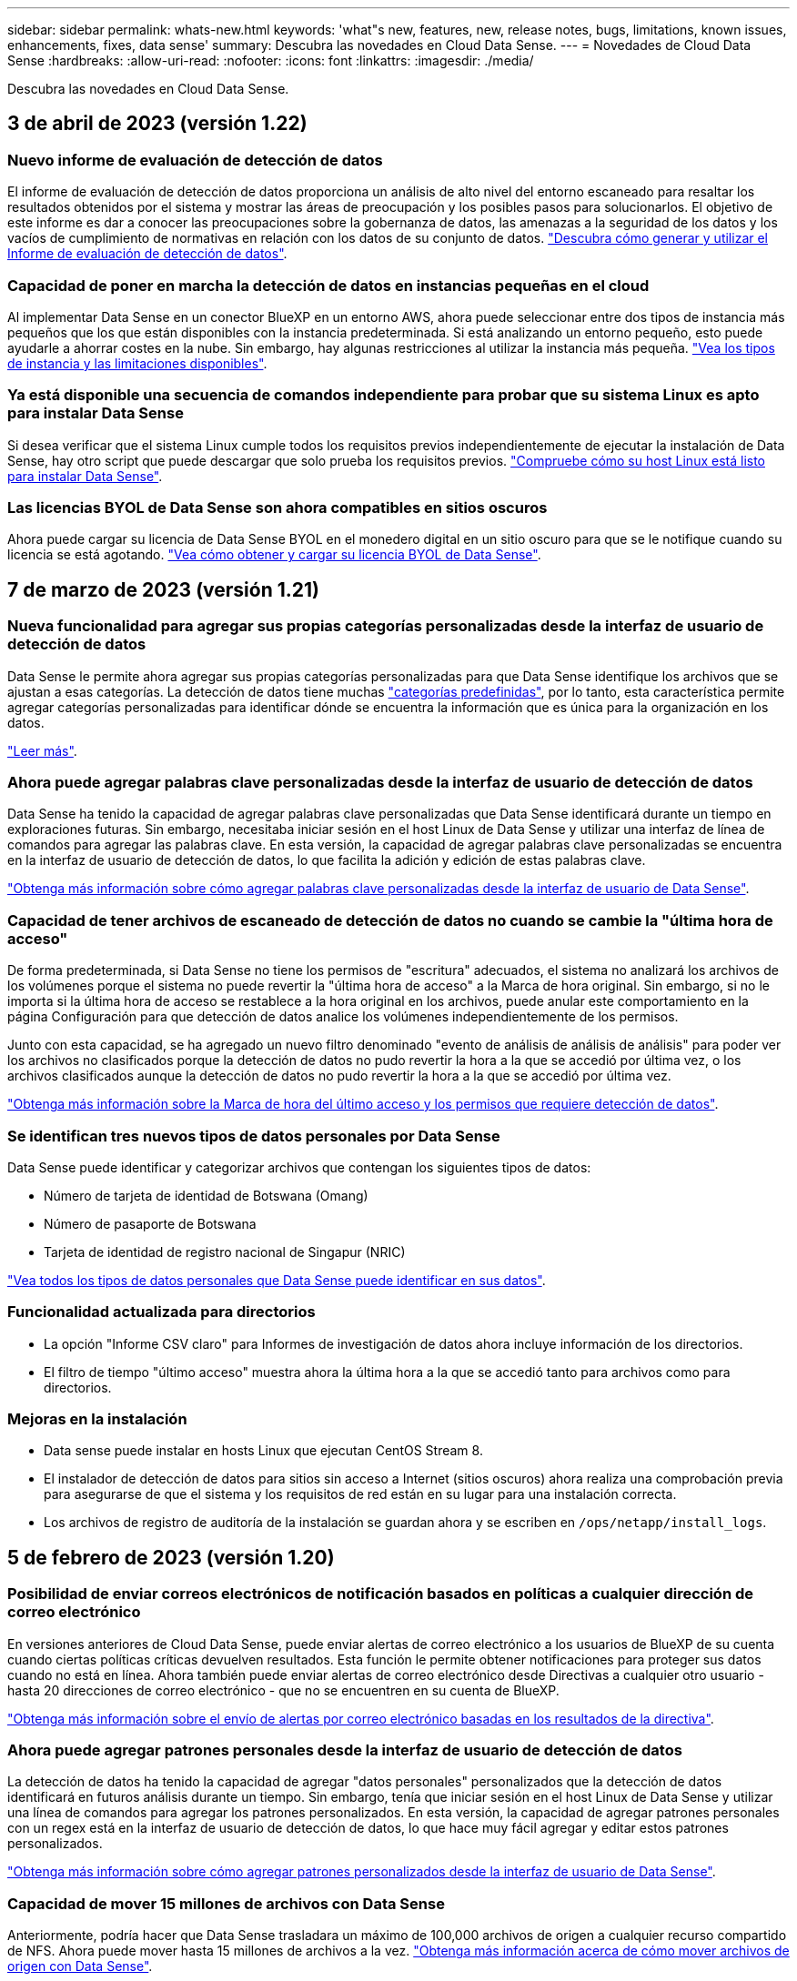 ---
sidebar: sidebar 
permalink: whats-new.html 
keywords: 'what"s new, features, new, release notes, bugs, limitations, known issues, enhancements, fixes, data sense' 
summary: Descubra las novedades en Cloud Data Sense. 
---
= Novedades de Cloud Data Sense
:hardbreaks:
:allow-uri-read: 
:nofooter: 
:icons: font
:linkattrs: 
:imagesdir: ./media/


[role="lead"]
Descubra las novedades en Cloud Data Sense.



== 3 de abril de 2023 (versión 1.22)



=== Nuevo informe de evaluación de detección de datos

El informe de evaluación de detección de datos proporciona un análisis de alto nivel del entorno escaneado para resaltar los resultados obtenidos por el sistema y mostrar las áreas de preocupación y los posibles pasos para solucionarlos. El objetivo de este informe es dar a conocer las preocupaciones sobre la gobernanza de datos, las amenazas a la seguridad de los datos y los vacíos de cumplimiento de normativas en relación con los datos de su conjunto de datos. https://docs.netapp.com/us-en/cloud-manager-data-sense/task-controlling-governance-data.html#data-discovery-assessment-report["Descubra cómo generar y utilizar el Informe de evaluación de detección de datos"].



=== Capacidad de poner en marcha la detección de datos en instancias pequeñas en el cloud

Al implementar Data Sense en un conector BlueXP en un entorno AWS, ahora puede seleccionar entre dos tipos de instancia más pequeños que los que están disponibles con la instancia predeterminada. Si está analizando un entorno pequeño, esto puede ayudarle a ahorrar costes en la nube. Sin embargo, hay algunas restricciones al utilizar la instancia más pequeña. https://docs.netapp.com/us-en/cloud-manager-data-sense/concept-cloud-compliance.html#using-a-smaller-instance-type["Vea los tipos de instancia y las limitaciones disponibles"].



=== Ya está disponible una secuencia de comandos independiente para probar que su sistema Linux es apto para instalar Data Sense

Si desea verificar que el sistema Linux cumple todos los requisitos previos independientemente de ejecutar la instalación de Data Sense, hay otro script que puede descargar que solo prueba los requisitos previos. https://docs.netapp.com/us-en/cloud-manager-data-sense/task-test-linux-system.html["Compruebe cómo su host Linux está listo para instalar Data Sense"].



=== Las licencias BYOL de Data Sense son ahora compatibles en sitios oscuros

Ahora puede cargar su licencia de Data Sense BYOL en el monedero digital en un sitio oscuro para que se le notifique cuando su licencia se está agotando. https://docs.netapp.com/us-en/cloud-manager-data-sense/task-licensing-datasense.html#obtain-your-cloud-data-sense-license-file["Vea cómo obtener y cargar su licencia BYOL de Data Sense"].



== 7 de marzo de 2023 (versión 1.21)



=== Nueva funcionalidad para agregar sus propias categorías personalizadas desde la interfaz de usuario de detección de datos

Data Sense le permite ahora agregar sus propias categorías personalizadas para que Data Sense identifique los archivos que se ajustan a esas categorías. La detección de datos tiene muchas https://docs.netapp.com/us-en/cloud-manager-data-sense/reference-private-data-categories.html#types-of-categories["categorías predefinidas"], por lo tanto, esta característica permite agregar categorías personalizadas para identificar dónde se encuentra la información que es única para la organización en los datos.

https://docs.netapp.com/us-en/cloud-manager-data-sense/task-managing-data-fusion.html#add-custom-categories["Leer más"^].



=== Ahora puede agregar palabras clave personalizadas desde la interfaz de usuario de detección de datos

Data Sense ha tenido la capacidad de agregar palabras clave personalizadas que Data Sense identificará durante un tiempo en exploraciones futuras. Sin embargo, necesitaba iniciar sesión en el host Linux de Data Sense y utilizar una interfaz de línea de comandos para agregar las palabras clave. En esta versión, la capacidad de agregar palabras clave personalizadas se encuentra en la interfaz de usuario de detección de datos, lo que facilita la adición y edición de estas palabras clave.

https://docs.netapp.com/us-en/cloud-manager-data-sense/task-managing-data-fusion.html#add-custom-keywords-from-a-list-of-words["Obtenga más información sobre cómo agregar palabras clave personalizadas desde la interfaz de usuario de Data Sense"^].



=== Capacidad de tener archivos de escaneado de detección de datos *no* cuando se cambie la "última hora de acceso"

De forma predeterminada, si Data Sense no tiene los permisos de "escritura" adecuados, el sistema no analizará los archivos de los volúmenes porque el sistema no puede revertir la "última hora de acceso" a la Marca de hora original. Sin embargo, si no le importa si la última hora de acceso se restablece a la hora original en los archivos, puede anular este comportamiento en la página Configuración para que detección de datos analice los volúmenes independientemente de los permisos.

Junto con esta capacidad, se ha agregado un nuevo filtro denominado "evento de análisis de análisis de análisis" para poder ver los archivos no clasificados porque la detección de datos no pudo revertir la hora a la que se accedió por última vez, o los archivos clasificados aunque la detección de datos no pudo revertir la hora a la que se accedió por última vez.

https://docs.netapp.com/us-en/cloud-manager-data-sense/reference-collected-metadata.html#last-access-time-timestamp["Obtenga más información sobre la Marca de hora del último acceso y los permisos que requiere detección de datos"].



=== Se identifican tres nuevos tipos de datos personales por Data Sense

Data Sense puede identificar y categorizar archivos que contengan los siguientes tipos de datos:

* Número de tarjeta de identidad de Botswana (Omang)
* Número de pasaporte de Botswana
* Tarjeta de identidad de registro nacional de Singapur (NRIC)


https://docs.netapp.com/us-en/cloud-manager-data-sense/reference-private-data-categories.html#types-of-personal-data["Vea todos los tipos de datos personales que Data Sense puede identificar en sus datos"].



=== Funcionalidad actualizada para directorios

* La opción "Informe CSV claro" para Informes de investigación de datos ahora incluye información de los directorios.
* El filtro de tiempo "último acceso" muestra ahora la última hora a la que se accedió tanto para archivos como para directorios.




=== Mejoras en la instalación

* Data sense puede instalar en hosts Linux que ejecutan CentOS Stream 8.
* El instalador de detección de datos para sitios sin acceso a Internet (sitios oscuros) ahora realiza una comprobación previa para asegurarse de que el sistema y los requisitos de red están en su lugar para una instalación correcta.
* Los archivos de registro de auditoría de la instalación se guardan ahora y se escriben en `/ops/netapp/install_logs`.




== 5 de febrero de 2023 (versión 1.20)



=== Posibilidad de enviar correos electrónicos de notificación basados en políticas a cualquier dirección de correo electrónico

En versiones anteriores de Cloud Data Sense, puede enviar alertas de correo electrónico a los usuarios de BlueXP de su cuenta cuando ciertas políticas críticas devuelven resultados. Esta función le permite obtener notificaciones para proteger sus datos cuando no está en línea. Ahora también puede enviar alertas de correo electrónico desde Directivas a cualquier otro usuario - hasta 20 direcciones de correo electrónico - que no se encuentren en su cuenta de BlueXP.

https://docs.netapp.com/us-en/cloud-manager-data-sense/task-using-policies.html#sending-email-alerts-when-non-compliant-data-is-found["Obtenga más información sobre el envío de alertas por correo electrónico basadas en los resultados de la directiva"].



=== Ahora puede agregar patrones personales desde la interfaz de usuario de detección de datos

La detección de datos ha tenido la capacidad de agregar "datos personales" personalizados que la detección de datos identificará en futuros análisis durante un tiempo. Sin embargo, tenía que iniciar sesión en el host Linux de Data Sense y utilizar una línea de comandos para agregar los patrones personalizados. En esta versión, la capacidad de agregar patrones personales con un regex está en la interfaz de usuario de detección de datos, lo que hace muy fácil agregar y editar estos patrones personalizados.

https://docs.netapp.com/us-en/cloud-manager-data-sense/task-managing-data-fusion.html#add-custom-personal-data-identifiers-using-a-regex["Obtenga más información sobre cómo agregar patrones personalizados desde la interfaz de usuario de Data Sense"^].



=== Capacidad de mover 15 millones de archivos con Data Sense

Anteriormente, podría hacer que Data Sense trasladara un máximo de 100,000 archivos de origen a cualquier recurso compartido de NFS. Ahora puede mover hasta 15 millones de archivos a la vez. https://docs.netapp.com/us-en/cloud-manager-data-sense/task-managing-highlights.html#moving-source-files-to-an-nfs-share["Obtenga más información acerca de cómo mover archivos de origen con Data Sense"].



=== Capacidad para ver el número de usuarios que tienen acceso a archivos de SharePoint Online

El filtro "número de usuarios con acceso" ahora admite archivos almacenados en repositorios en línea de SharePoint. Anteriormente, solo se admitía los ficheros con recursos compartidos CIFS. Tenga en cuenta que los grupos de SharePoint que no están basados en directorios activos no se contarán en este filtro en este momento.



=== Se ha agregado un nuevo estado "éxito parcial" al panel Estado de acción

El nuevo estado "éxito parcial" indica que una acción de detección de datos ha finalizado y que algunos elementos han fallado y algunos elementos han tenido éxito, por ejemplo, al mover o eliminar archivos 100. Además, se ha cambiado el nombre del estado "terminado" por "correcto". En el pasado, el estado "terminado" podría incluir acciones que se han realizado correctamente y que han fallado. Ahora el estado "éxito" significa que todas las acciones se han realizado correctamente en todos los elementos. https://docs.netapp.com/us-en/cloud-manager-data-sense/task-view-compliance-actions.html["Consulte cómo ver el panel Estado de acciones"].



== 9 de enero de 2023 (versión 1.19)



=== Capacidad para ver un gráfico de archivos que contienen datos confidenciales y que son excesivamente permisivos

El panel de control de gobierno ha agregado un área nueva _sensible Data y permisos amplios_ que proporciona un mapa térmico de archivos que contienen datos confidenciales (incluidos datos personales confidenciales y confidenciales) y que son demasiado permisivos. Esto puede ayudarle a ver dónde puede tener algunos riesgos con datos confidenciales. https://docs.netapp.com/us-en/cloud-manager-data-sense/task-controlling-governance-data.html#data-listed-by-sensitivity-and-wide-permissions["Leer más"].



=== Hay tres filtros nuevos disponibles en la página Investigación de datos

Hay nuevos filtros disponibles para refinar los resultados que se muestran en la página Investigación de datos:

* El filtro "número de usuarios con acceso" muestra qué archivos y carpetas están abiertos a un determinado número de usuarios. Puede elegir un intervalo de números para refinar los resultados, por ejemplo, para ver los archivos a los que pueden acceder 51-100 usuarios.
* Los filtros "Hora de creación", "Hora descubierta", "última modificación" y "último acceso" ahora permiten crear un intervalo de fechas personalizado en lugar de sólo seleccionar un intervalo de días predefinido. Por ejemplo, puede buscar archivos con una "hora creada" "más de 6 meses" o con una fecha "última modificación" dentro de los "últimos 10 días".
* El filtro "Ruta de acceso" le permite especificar rutas que desea excluir de los resultados de la consulta filtrada. Si introduce rutas de acceso para incluir y excluir determinados datos, detección de datos busca primero todos los archivos en las rutas de acceso incluidas, quita los archivos de las rutas de acceso excluidas y, a continuación, muestra los resultados.


https://docs.netapp.com/us-en/cloud-manager-data-sense/task-investigate-data.html#filtering-data-in-the-data-investigation-page["Consulte la lista de todos los filtros que puede utilizar para investigar los datos"].



=== El sentido de los datos puede identificar el número individual japonés

Data Sense puede identificar y categorizar archivos que contengan el número individual japonés (también conocido como Mi número). Esto incluye tanto el número personal como el número de mi corporativo. https://docs.netapp.com/us-en/cloud-manager-data-sense/reference-private-data-categories.html#types-of-personal-data["Vea todos los tipos de datos personales que Data Sense puede identificar en sus datos"].



== 11 de diciembre de 2022 (versión 1.18)



=== Mejoras en la instalación en las instalaciones

Se han agregado las siguientes mejoras para la instalación de detección de datos en las instalaciones:

* Ahora se comprueban algunos requisitos previos adicionales antes de que la instalación comience en un host local. Esto ayuda a asegurarse de que el sistema host esté preparado al 100 % para tener instalado el software Data Sense:
+
** comprobar si hay suficiente espacio en `/var/lib/docker`, `/tmp`, y. `/opt`
** pruebe los permisos pertinentes en todas las carpetas necesarias


* En la página Configuración, la sección entornos de trabajo muestra ahora _Working Environment ID_ y el _Scanner Group_ name. Necesitará conocer el identificador de entorno de trabajo si planea utilizar varios hosts de detección de datos para proporcionar potencia de procesamiento adicional para analizar sus fuentes de datos.
* También en la página Configuración, una nueva sección muestra los grupos de escáner que ha configurado y los nodos de escáner de cada grupo.


https://docs.netapp.com/us-en/cloud-manager-data-sense/task-deploy-compliance-onprem.html["Obtenga más información acerca de la instalación de Data Sense en un solo servidor host y en varios hosts"].



== 13 de noviembre de 2022 (versión 1.17)



=== Compatibilidad para analizar cuentas en las instalaciones de SharePoint

Ahora, el sentido de los datos puede analizar tanto cuentas en línea de SharePoint como cuentas en las instalaciones de SharePoint (SharePoint Server). Si necesita instalar SharePoint en sus propios servidores, o en sitios sin acceso a Internet, ahora puede hacer que Data Sense analice los archivos de usuario en esas cuentas. https://docs.netapp.com/us-en/cloud-manager-data-sense/task-scanning-sharepoint.html#adding-a-sharepoint-on-premise-account["Leer más"^].



=== Capacidad para volver a analizar varios directorios (carpetas o recursos compartidos)

Ahora puede volver a analizar varios directorios (carpetas o recursos compartidos) inmediatamente para que los cambios se reflejen en el sistema. Esto le permite priorizar el reexamen de determinados datos antes de otros. https://docs.netapp.com/us-en/cloud-manager-data-sense/task-managing-repo-scanning.html#rescanning-data-for-an-existing-repository["Consulte cómo volver a analizar un directorio"^].



=== Posibilidad de añadir nodos de "escáner" locales adicionales para analizar orígenes de datos específicos

Si ha instalado Data Sense en una ubicación local y necesita más potencia de procesamiento de análisis para analizar determinados orígenes de datos, puede añadir más nodos de "escáner" y asignarles datos de origen. Puede añadir los nodos del escáner inmediatamente después de instalar el nodo Manager, o bien puede añadir un nodo de escáner más adelante.

Si es necesario, los nodos de escáner pueden instalarse en sistemas host que estén físicamente más cerca de los orígenes de datos que esté analizando. Cuanto más cerca esté el nodo del escáner de los datos, mejor será porque reduce la latencia de red tanto como sea posible mientras escanea datos. https://docs.netapp.com/us-en/cloud-manager-data-sense/task-deploy-compliance-onprem.html#add-scanner-nodes-to-an-existing-deployment["Consulte cómo instalar nodos de escáner para analizar orígenes de datos adicionales"^].



=== Los instaladores en las instalaciones ahora realizan una comprobación previa antes de iniciar la instalación

Al instalar Data Sense en un sistema Linux, el instalador comprueba si el sistema cumple todos los requisitos necesarios (CPU, RAM, capacidad, red, etc.) antes de iniciar la instalación real. Esto ayuda a detectar problemas *antes* usted pasa tiempo en la instalación.



== 6 de septiembre de 2022 (versión 1.16)



=== Capacidad de volver a analizar un repositorio inmediatamente para reflejar cambios en los archivos

Si necesita volver a analizar un repositorio determinado de inmediato para que los cambios se reflejen en el sistema, puede seleccionar el repositorio y volver a analizar dicho repositorio. Esto le permite priorizar el reexamen de determinados datos antes de otros. https://docs.netapp.com/us-en/cloud-manager-data-sense/task-managing-repo-scanning.html#rescanning-data-for-an-existing-repository["Consulte cómo volver a analizar un directorio"^].



=== Nuevo filtro para el estado del análisis de detección de datos en la página Investigación de datos

El filtro “Analysis Status” (Estado del análisis) permite enumerar los archivos que se encuentran en una etapa específica del análisis de detección de datos. Puede seleccionar una opción para mostrar la lista de archivos que están *primer escaneo pendiente*, *completado*, *Rescan pendiente* o que *ha fallado* para ser escaneados.

https://docs.netapp.com/us-en/cloud-manager-data-sense/task-controlling-private-data.html#filtering-data-in-the-data-investigation-page["Consulte la lista de todos los filtros que puede utilizar para investigar los datos"^].



=== Los sujetos de datos se consideran ahora parte de los "datos personales" encontrados en los escaneos

Data Sense ahora reconoce a los sujetos de datos como parte de los resultados personales que aparecen en el Panel de cumplimiento. Además, al realizar una búsqueda en la página de investigación, puede seleccionar "Temas de datos" en "datos personales" para ver sólo los archivos que contengan sujetos de datos.



=== Los archivos de rastro de detección de datos ahora se consideran parte de las "Categorías" que se encuentran en los análisis

El sensor de datos ahora reconoce los archivos de rastro como parte de las categorías que aparecen en la consola de cumplimiento de normativas. Son archivos que crea Data Sense al mover archivos de la ubicación de origen a un recurso compartido NFS. https://docs.netapp.com/us-en/cloud-manager-data-sense/task-managing-highlights.html#moving-source-files-to-an-nfs-share["Obtenga más información acerca de la forma en que se crean los archivos de rastro"^].

Además, al realizar una búsqueda en la página de investigación, puede seleccionar "Data Sense Breadmigbs" en "Category" (Categoría) para ver sólo los archivos de exploración de detección de datos.



== 7 de agosto de 2022 (versión 1.15)



=== Cinco nuevos tipos de datos personales de Nueva Zelanda se identifican por el sentido de los datos

Data Sense puede identificar y categorizar archivos que contengan los siguientes tipos de datos:

* Número de cuenta bancaria de Nueva Zelanda
* Número de Licencia de conducir de Nueva Zelanda
* Número IRD de Nueva Zelanda (ID fiscal)
* Número NHI (Índice Nacional de Salud) de Nueva Zelandia
* Número de pasaporte de Nueva Zelanda


link:reference-private-data-categories.html#types-of-personal-data["Vea todos los tipos de datos personales que Data Sense puede identificar en sus datos"].



=== Capacidad de añadir un archivo de rastro para indicar por qué se trasladó un archivo

Si utiliza la función Data Sense para mover archivos de origen a un recurso compartido de NFS, ahora puede dejar un archivo de rastro en la ubicación del archivo movido. Un archivo de rastro ayuda a los usuarios a comprender por qué se trasladó un archivo desde su ubicación original. Para cada archivo movido, el sistema crea un archivo de rastro en la ubicación de origen llamada `<filename>-breadcrumb-<date>.txt` para mostrar la ubicación en la que se ha movido el archivo y el usuario que lo ha movido. https://docs.netapp.com/us-en/cloud-manager-data-sense/task-managing-highlights.html#moving-source-files-to-an-nfs-share["Leer más"^].



=== Los datos personales y los datos personales confidenciales que se encuentran en sus directorios se muestran en los resultados de la investigación

La página Investigación de datos ahora muestra los resultados de datos personales y datos personales confidenciales que se encuentran en sus directorios (carpetas y recursos compartidos). https://docs.netapp.com/us-en/cloud-manager-data-sense/task-controlling-private-data.html#viewing-files-that-contain-personal-data["Vea un ejemplo aquí"^].



=== Ver el estado de cuántos volúmenes, bloques, etc. se han clasificado correctamente

Al ver los repositorios individuales que Data Sense está analizando (volúmenes, bloques, etc.), ahora puede ver cuántos se han "asignado" y cuántos se han "clasificado". La clasificación tarda más tiempo en realizarse la identificación de IA completa en todos los datos. https://docs.netapp.com/us-en/cloud-manager-data-sense/task-managing-repo-scanning.html#viewing-the-scan-status-for-your-repositories["Vea cómo ver esta información"^].



=== Ahora puede agregar patrones personalizados que detección de datos identificará en sus datos

Hay dos formas de agregar "datos personales" personalizados que el sentido de datos identificará en futuras exploraciones. Esto le permite ver la imagen completa sobre dónde residen los datos potencialmente confidenciales en todos los archivos de su organización.

* Puede agregar palabras clave personalizadas desde un archivo de texto.
* Puede agregar un patrón personal utilizando una expresión regular (regex).


Estas palabras clave y patrones se agregan a los patrones predefinidos existentes que Data Sense ya utiliza, y los resultados serán visibles en la sección patrones personales. https://docs.netapp.com/us-en/cloud-manager-data-sense/task-managing-data-fusion.html["Leer más"^].



== 6 de julio de 2022 (versión 1.14)



=== Ahora puede ver los usuarios y grupos que tienen acceso a sus directorios

Anteriormente, podría ver los tipos de permisos abiertos concedidos en archivos individuales. Ahora puede ver una lista de todos los usuarios o grupos que tienen acceso a directorios (carpetas y recursos compartidos de archivos) y los tipos de permisos que tienen. https://docs.netapp.com/us-en/cloud-manager-data-sense/task-controlling-private-data.html#viewing-permissions-for-files-and-directories["Vea cómo ver los usuarios y grupos que tienen acceso a las carpetas y los recursos compartidos de archivos"].



=== Puede "pausar" el análisis de un repositorio para detener temporalmente el análisis de cierto contenido

Pausar el análisis significa que Data Sense no realizará más análisis futuro de adiciones o cambios en un volumen o bloque, pero que todavía estarán disponibles en el sistema todos los resultados actuales. https://docs.netapp.com/us-en/cloud-manager-data-sense/task-managing-repo-scanning.html#pausing-and-resuming-scanning-for-a-repository["Consulte cómo pausar y reanudar la exploración"].



=== Los datos DE licencias de conducir DE EE.UU. Procedentes de tres estados adicionales pueden ser identificados por Data Sense

El sentido de los datos puede identificar y categorizar archivos que contengan datos de licencias de conducir de Indiana, Nueva York y Texas. link:reference-private-data-categories.html#types-of-personal-data["Vea todos los tipos de datos personales que Data Sense puede identificar en sus datos"].



=== Las directivas devuelven ahora directorios que coinciden con los criterios de búsqueda

En el pasado, cuando se creó una directiva personalizada, los resultados mostraban los archivos que coincidieron con los criterios de búsqueda. Ahora los resultados también muestran los directorios (carpetas y archivos compartidos) que coinciden con la consulta. https://docs.netapp.com/us-en/cloud-manager-data-sense/task-org-private-data.html#creating-custom-policies["Más información acerca de la creación de políticas"].



=== Data sense puede transferir hasta 100,000 archivos cada vez

Si planea utilizar Data Sense para mover archivos de un origen de datos escaneado a un recurso compartido NFS, el número máximo de archivos se ha aumentado a 100,000. https://docs.netapp.com/us-en/cloud-manager-data-sense/task-managing-highlights.html#moving-source-files-to-an-nfs-share["Vea cómo mover archivos con Data Sense"].



== 12 de junio de 2022 (versión 1.13.1)



=== Ahora puede descargar los resultados desde la página Investigación de datos como un informe .JSON

Después de filtrar los datos en la página Investigación de datos, ahora puede guardar los datos como un informe en un archivo .JSON que puede exportar a un recurso compartido NFS, además de guardar los datos en un archivo .CSV en el sistema local. Asegúrese de que Data Sense tiene los permisos correctos para el acceso de exportación. https://docs.netapp.com/us-en/cloud-manager-data-sense/task-generating-compliance-reports.html#data-investigation-report["Consulte cómo crear informes desde la página Investigación de datos"].



=== Capacidad para desinstalar Data Sense de la interfaz de usuario de Data Sense

Puede desinstalar Data Sense para eliminar de forma permanente el software del host y, en el caso de una implementación de cloud, eliminar la máquina virtual/instancia en la que se ha implementado Data Sense. Al eliminar la instancia, se elimina permanentemente toda la información indexada que se ha analizado Data Sense. https://docs.netapp.com/us-en/cloud-manager-data-sense/task-uninstall-data-sense.html["Descubra cómo"].



=== El registro de auditoría está ahora disponible para realizar el seguimiento del historial de acciones que ha realizado la detección de datos

El registro de auditoría realiza un seguimiento de las actividades de administración que Data Sense ha realizado en archivos de todos los entornos de trabajo y orígenes de datos que Data Sense está analizando. Las actividades pueden ser generadas por el usuario (eliminar un archivo, crear una directiva, etc.) o generadas por una directiva (agregar etiquetas automáticamente a los archivos, eliminar archivos automáticamente, etc.).

https://docs.netapp.com/us-en/cloud-manager-data-sense/task-audit-data-sense-actions.html["Consulte más detalles sobre el registro de auditoría"].



=== Nuevo filtro para el número de identificadores confidenciales en la página Investigación de datos

El filtro “número de identificadores” permite enumerar los archivos que tienen un cierto número de identificadores confidenciales, incluidos datos personales y datos personales confidenciales. Puede seleccionar un rango como 1-10 o 501-1000 para ver sólo los archivos que contienen ese número de identificadores confidenciales.

https://docs.netapp.com/us-en/cloud-manager-data-sense/task-controlling-private-data.html#filtering-data-in-the-data-investigation-page["Consulte la lista de todos los filtros que puede utilizar para investigar los datos"].



=== Ahora puede editar las directivas existentes que ha creado

Si necesita realizar un cambio en una directiva personalizada que ha creado anteriormente, ahora puede editar la directiva en lugar de crear una nueva. https://docs.netapp.com/us-en/cloud-manager-data-sense/task-org-private-data.html#editing-policies["Vea cómo editar una directiva"].



== 11 de mayo de 2022 (versión 1.12.1)



=== Se ha agregado compatibilidad para analizar datos en cuentas de Google Drive

Ahora puede agregar sus cuentas de Google Drive a Data Sense para poder escanear los documentos y archivos de esas cuentas de Google Drive. https://docs.netapp.com/us-en/cloud-manager-data-sense/task-scanning-google-drive.html["Descubra cómo analizar sus cuentas de Google Drive"].

El sentido de los datos puede identificar la Información personal identificable (PII) en los siguientes tipos de archivos de Google desde la suite Google Docs -- Docs, Sheets, and Slides -- además de la https://docs.netapp.com/us-en/cloud-manager-data-sense/reference-private-data-categories.html#types-of-files["tipos de archivo existentes"].



=== Vista de nivel de directorio agregada a la página Investigación de datos

Además de ver y filtrar datos de todos los archivos y bases de datos, ahora puede ver y filtrar datos en función de todos los datos de carpetas y recursos compartidos de la página Investigación de datos. Los directorios se indexarán para recursos compartidos CIFS y NFS analizados, así como para carpetas de OneDrive, SharePoint y Google Drive. Ahora puede ver los permisos y gestionar los datos en el nivel de directorio. https://docs.netapp.com/us-en/cloud-manager-data-sense/task-controlling-private-data.html#filtering-data-in-the-data-investigation-page["Vea cómo seleccionar la vista directorios de los datos escaneados"].



=== Expanda grupos para mostrar los usuarios o miembros que tienen permisos para tener acceso a un archivo

Como parte de las capacidades de permisos de detección de datos, ahora puede ver la lista de usuarios y grupos que tienen acceso a un archivo. Cada grupo se puede expandir para mostrar la lista de usuarios del grupo. https://docs.netapp.com/us-en/cloud-manager-data-sense/task-controlling-private-data.html#viewing-permissions-for-files["Vea cómo ver usuarios y grupos que tienen permisos de lectura y/o escritura en sus archivos"].



=== Se han agregado dos nuevos filtros a la página Investigación de datos

* El filtro “Tipo de directorio” permite afinar los datos para ver sólo carpetas o recursos compartidos. Los resultados se mostrarán en la nueva pestaña *directorios*.
* El filtro "permisos de usuario/grupo" le permite enumerar los archivos, carpetas y recursos compartidos a los que un usuario o grupo específico tiene permisos de lectura y/o escritura. Puede seleccionar varios usuarios y/o nombres de grupo - o introducir un nombre parcial.


https://docs.netapp.com/us-en/cloud-manager-data-sense/task-controlling-private-data.html#filtering-data-in-the-data-investigation-page["Consulte la lista de todos los filtros que puede utilizar para investigar los datos"].



== 5 de abril de 2022 (versión 1.11.1)



=== Cuatro nuevos tipos de datos personales australianos se pueden identificar mediante detección de datos

Data Sense puede identificar y categorizar archivos que contengan el TFN (número de archivo fiscal) australiano, el número de licencia de conducir australiano, el número de Medicare australiano y el número de pasaporte australiano. link:reference-private-data-categories.html#types-of-personal-data["Vea todos los tipos de datos personales que Data Sense puede identificar en sus datos"].



=== El servidor de Active Directory global puede ser ahora un servidor LDAP

El servidor global de Active Directory que se integra con Data Sense puede ser ahora un servidor LDAP además del servidor DNS previamente admitido. link:task-add-active-directory-datasense.html["Vaya aquí para obtener más información"].



== 15 de marzo de 2022 (versión 1.10.0)



=== Nuevo filtro para mostrar los archivos a los que un usuario o grupo específico tiene permisos de lectura o escritura

Se ha agregado un nuevo filtro denominado "permisos de usuario/grupo" para que pueda enumerar los archivos a los que un usuario o grupo específico tiene permisos de lectura y/o escritura. Puede seleccionar uno o más nombres de usuario o de grupo, o bien introducir un nombre parcial. Esta funcionalidad está disponible para volúmenes en Cloud Volumes ONTAP, ONTAP en las instalaciones, Azure NetApp Files, Amazon FSX para ONTAP y recursos compartidos de archivos.



=== El sentido de los datos puede determinar los permisos para los archivos en cuentas de SharePoint y OneDrive

Data Sense puede leer los permisos existentes para los archivos que se están analizando en cuentas de OneDrive y cuentas de SharePoint ahora. Esta información aparece en los detalles del panel de investigación de los archivos y en el área permisos abiertos del Panel de control de gobierno.



=== Dos tipos adicionales de datos personales pueden ser identificados por Data Sense

* INSEE Francés - el código INSEE es un código numérico utilizado por el Instituto Nacional de Estadística y Estudios Económicos de Francia (INSEE) para identificar diversas entidades.
* Contraseñas: Esta información se identifica mediante la validación de proximidad buscando permutaciones de la palabra "password" junto a una cadena alfanumérica. El número de elementos encontrados se enumerará en "resultados personales" en el Panel de cumplimiento. Puede buscar archivos que contengan contraseñas en el panel Investigación mediante el filtro * datos personales > Contraseña*.




=== Compatibilidad con el análisis de datos de OneDrive y SharePoint cuando se implementa en un sitio oscuro

Cuando ha puesto en marcha Cloud Data Sense en un host en una ubicación en las instalaciones que no tiene acceso a Internet, ahora puede analizar datos locales de cuentas de OneDrive o de SharePoint. link:task-deploy-compliance-dark-site.html#sharepoint-and-onedrive-special-requirements["Deberá permitir el acceso a los siguientes puntos finales."]



=== La capacidad Beta para usar Cloud Data Sense para analizar sus archivos de Cloud Backup se ha interrumpido en esta versión



== 9 de febrero de 2022



=== Se ha agregado compatibilidad para analizar cuentas en línea de Microsoft SharePoint

Ahora puede agregar sus cuentas en línea de SharePoint a Data Sense para poder analizar los documentos y archivos de sus sitios de SharePoint. link:task-scanning-sharepoint.html["Vea cómo analizar sus cuentas de SharePoint"].



=== Data Sense puede copiar archivos de un origen de datos a una ubicación de destino y sincronizar dichos archivos

Esto es útil para situaciones en las que se están migrando datos y se desea detectar los últimos cambios que se están realizando en los archivos. Esta acción utiliza https://docs.netapp.com/us-en/cloud-manager-sync/concept-cloud-sync.html["Cloud Sync de NetApp"^] funcionalidad para copiar y sincronizar datos de un origen en un destino.

link:task-managing-highlights.html#copying-and-synchronizing-source-files-to-a-target-system["Vea cómo copiar y sincronizar archivos"].



=== Nueva compatibilidad de idiomas para los informes DSAR

Ahora se admiten alemán y español cuando se buscan nombres de sujetos de datos para crear informes de solicitud de acceso a sujetos de datos (DSAR). Este informe está diseñado para ayudar en el requisito de su organización a cumplir con el RGPD o con leyes de privacidad de datos similares.



=== Se pueden identificar tres tipos adicionales de datos personales mediante Data Sense

Data Sense ahora puede encontrar números franceses de seguridad social, ID franceses y números de licencia de controlador francés en archivos. link:reference-private-data-categories.html#types-of-personal-data["Consulte la lista de todos los tipos de datos personales que detección de datos identifica en los análisis"].



=== Se ha cambiado el puerto del grupo de seguridad para la comunicación de detección de datos con el conector

El grupo de seguridad de Cloud Manager Connector utilizará el puerto 443 en lugar del puerto 80 para el tráfico entrante y saliente hacia y desde la instancia de detección de datos para mayor seguridad. Ambos puertos permanecen abiertos en este momento, por lo que no debería ver ningún problema, pero debería actualizar el grupo de seguridad en cualquier despliegue anterior del conector como el puerto 80 quedará obsoleto en una versión futura.
